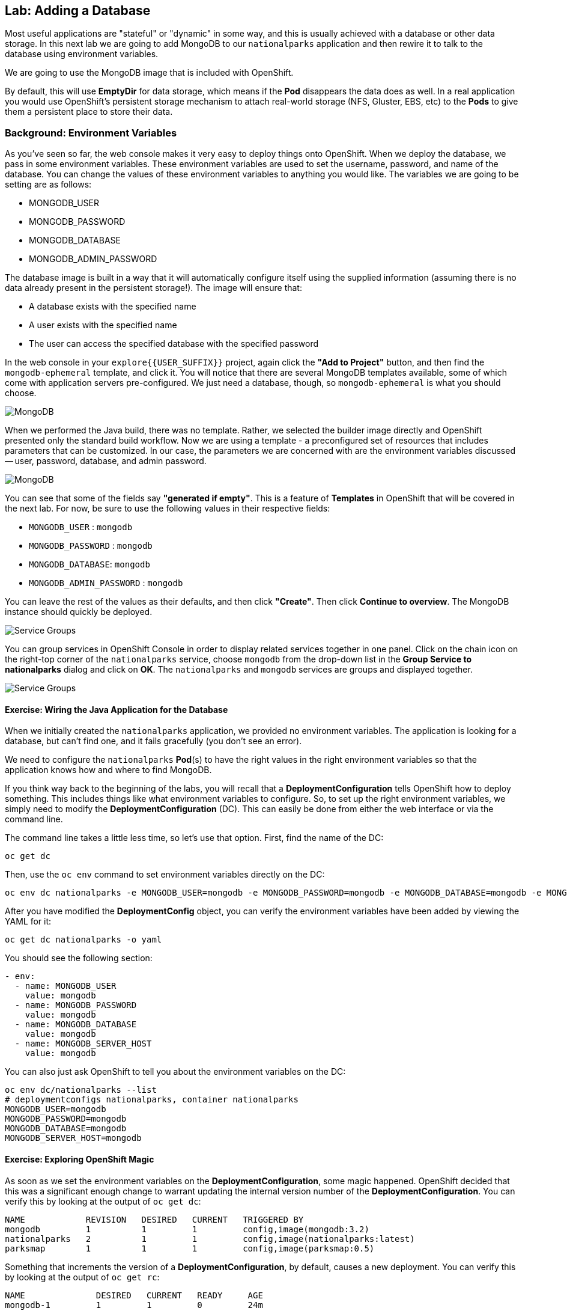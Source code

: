 ## Lab: Adding a Database

Most useful applications are "stateful" or "dynamic" in some way, and this is
usually achieved with a database or other data storage. In this next lab we are
going to add MongoDB to our `nationalparks` application and then rewire it to
talk to the database using environment variables.

We are going to use the MongoDB image that is included with OpenShift.

By default, this will use *EmptyDir* for data storage, which means if the *Pod*
disappears the data does as well. In a real application you would use
OpenShift's persistent storage mechanism to attach real-world storage (NFS,
Gluster, EBS, etc) to the *Pods* to give them a persistent place to store their
data.

### Background: Environment Variables

As you've seen so far, the web console makes it very easy to deploy things onto
OpenShift. When we deploy the database, we pass in some environment variables.
These environment variables are used to set the username, password, and name of
the database.  You can change the
values of these environment variables to anything you would like.  The variables
we are going to be setting are as follows:

- MONGODB_USER
- MONGODB_PASSWORD
- MONGODB_DATABASE
- MONGODB_ADMIN_PASSWORD

The database image is built in a way that it will automatically configure itself
using the supplied information (assuming there is no data already present in the
persistent storage!). The image will ensure that:

- A database exists with the specified name
- A user exists with the specified name
- The user can access the specified database with the specified password

In the web console in your `explore{{USER_SUFFIX}}` project, again click the *"Add to
Project"* button, and then find the `mongodb-ephemeral` template, and click it.
You will notice that there are several MongoDB templates available, some of
which come with application servers pre-configured. We just need a database,
though, so `mongodb-ephemeral` is what you should choose.

image::/images/ocp-mongodb-template.png[MongoDB]

When we performed the Java build, there was no template. Rather, we selected the
builder image directly and OpenShift presented only the standard build workflow.
Now we are using a template - a preconfigured set of resources that includes
parameters that can be customized. In our case, the parameters we are concerned
with are the environment variables discussed -- user, password, database, and
admin password.

image::/images/ocp-mongo-template-deploy.png[MongoDB]

You can see that some of the fields say *"generated if empty"*. This is a
feature of *Templates* in OpenShift that will be covered in the next lab. For
now, be sure to use the following values in their respective fields:

* `MONGODB_USER` : `mongodb`
* `MONGODB_PASSWORD` : `mongodb`
* `MONGODB_DATABASE`: `mongodb`
* `MONGODB_ADMIN_PASSWORD` : `mongodb`

You can leave the rest of the values as their defaults, and then click
*"Create"*. Then click *Continue to overview*. The MongoDB instance should
quickly be deployed.


image::/images/mongo-group-db-1.png[Service Groups]

You can group services in OpenShift Console in order to display related services
together in one panel. Click on the chain icon on the right-top corner of the
`nationalparks` service, choose `mongodb` from the drop-down list in the
*Group Service to nationalparks* dialog and click on *OK*. The `nationalparks` and
 `mongodb` services are groups and displayed together.

image::/images/mongo-group-db-2.png[Service Groups]


#### Exercise: Wiring the Java Application for the Database

When we initially created the `nationalparks` application, we provided no environment
variables. The application is looking for a database, but can't find one, and it
fails gracefully (you don't see an error).

We need to configure the `nationalparks` *Pod*(s) to have the right values in
the right environment variables so that the application knows how and where to
find MongoDB.

If you think way back to the beginning of the labs, you will recall that a
*DeploymentConfiguration* tells OpenShift how to deploy something. This includes
things like what environment variables to configure. So, to set up the right
environment variables, we simply need to modify the *DeploymentConfiguration*
(DC).  This can easily be done from either the web interface or via the command
line.

The command line takes a little less time, so let's use that option. First, find
the name of the DC:

[source]
----
oc get dc
----

Then, use the `oc env` command to set environment variables directly on the DC:

[source]
----
oc env dc nationalparks -e MONGODB_USER=mongodb -e MONGODB_PASSWORD=mongodb -e MONGODB_DATABASE=mongodb -e MONGODB_SERVER_HOST=mongodb
----

After you have modified the *DeploymentConfig* object, you can verify the
environment variables have been added by viewing the YAML for it:

[source]
----
oc get dc nationalparks -o yaml
----

You should see the following section:

[source]
----
- env:
  - name: MONGODB_USER
    value: mongodb
  - name: MONGODB_PASSWORD
    value: mongodb
  - name: MONGODB_DATABASE
    value: mongodb
  - name: MONGODB_SERVER_HOST
    value: mongodb
----

You can also just ask OpenShift to tell you about the environment variables on
the DC:

[source]
----
oc env dc/nationalparks --list
# deploymentconfigs nationalparks, container nationalparks
MONGODB_USER=mongodb
MONGODB_PASSWORD=mongodb
MONGODB_DATABASE=mongodb
MONGODB_SERVER_HOST=mongodb
----

#### Exercise: Exploring OpenShift Magic
As soon as we set the environment variables on the *DeploymentConfiguration*, some
magic happened. OpenShift decided that this was a significant enough change to
warrant updating the internal version number of the *DeploymentConfiguration*. You
can verify this by looking at the output of `oc get dc`:

[source]
----
NAME            REVISION   DESIRED   CURRENT   TRIGGERED BY
mongodb         1          1         1         config,image(mongodb:3.2)
nationalparks   2          1         1         config,image(nationalparks:latest)
parksmap        1          1         1         config,image(parksmap:0.5)
----

Something that increments the version of a *DeploymentConfiguration*, by default,
causes a new deployment. You can verify this by looking at the output of `oc get
rc`:

[source]
----
NAME              DESIRED   CURRENT   READY     AGE
mongodb-1         1         1         0         24m
nationalparks-1   0         0         0         3h
nationalparks-2   1         1         0         8m
parksmap-1        1         1         0         6h
----

We see that the desired and current number of instances for the "-1" deployment
is 0. The desired and current number of instances for the "-2" deployment is 1.
This means that OpenShift has gracefully torn down our "old" application and
stood up a "new" instance.

#### Exercise: Data, Data, Everywhere

Now that we have a database deployed, we can again visit the `nationalparks` web
service to query for data:

[source]
----
http://nationalparks-explore{{USER_SUFFIX}}.{{ROUTER_ADDRESS}}/ws/data/all/
----

And the result?

[source]
----
[]
----

Where's the data? Think about the process you went through. You deployed the
application and then deployed the database. Nothing actually loaded anything
*INTO* the database, though.

The application provides an endpoint to do just that:

[source]
----
http://nationalparks-explore{{USER_SUFFIX}}.{{ROUTER_ADDRESS}}/ws/data/load/
----

And the result?

[source]
----
Items inserted in database: 2740
----

If you then go back to `/ws/data/all/` you will see tons of JSON data now.
That's great. Our parks map should finally work!

[NOTE]
====
You are probably wondering how the database connection magically started
working? When deploying applications to OpenShift, it is always best to use
environment variables to define connections to dependent systems.  This allows
for application portability across different environments.  The source file that
performs the connection as well as creates the database schema can be viewed
here:

http://gitlab.{{ROUTER_ADDRESS}}/dev/openshift3nationalparks/blob/master/src/main/java/org/openshift/parks/mongo/DBConnection.java[DBConnection.java]

In short summary: By referring to environment variables to connect to services
(like databases), it can be trivial to promote applications throughout different
lifecycle environments on OpenShift without having to modify application code.

You can learn more about environment variables in the
https://docs.openshift.org/latest/dev_guide/environment_variables.html[environment
variables] section of the Developer Guide.
====

[source]
----
http://parksmap-explore{{USER_SUFFIX}}.{{ROUTER_ADDRESS}}
----

Hmm... There's just one thing. The main map **STILL** isn't displaying the parks.
That's because the front end parks map only tries to talk to services that have
the right *Label*.

#### Exercise: Working With Labels

We explored how a *Label* is just a key=value pair earlier when looking at
*Services* and *Routes* and *Selectors*. In general, a *Label* is simply an
arbitrary key=value pair. It could be anything.

* `pizza=pepperoni`
* `wicked=googly`
* `openshift=awesome`

In the case of the parks map, the application is actually querying the OpenShift
API and asking about the *Services* in the project. If any of them have a
*Label* that is `type=parksmap-backend`, the application knows to interrogate
that service's endpoints to look for map data.

Fortunately, the command line provides a convenient way for us to manipulate
labels. `describe` the `nationalparks` service:

[source]
----
oc describe service nationalparks
Name:                   nationalparks
Namespace:              explore{{USER_SUFFIX}}
Labels:                 app=nationalparks
Selector:               deploymentconfig=nationalparks
Type:                   ClusterIP
IP:                     172.30.36.48
Port:                   8080-tcp        8080/TCP
Endpoints:              10.1.3.4:8080
Session Affinity:       None
No events.
----

You see that it only has one label: `app=nationalparks`. Now, use `oc label`:

[source]
----
oc label service nationalparks type=parksmap-backend
service "nationalparks" labeled
----

If you check your browser now:

[source]
----
http://parksmap-explore{{USER_SUFFIX}}.{{ROUTER_ADDRESS}}/
----

image::/images/parksmap-new-parks.png[MongoDB]

You'll notice that the parks suddenly are showing up. That's really cool!
